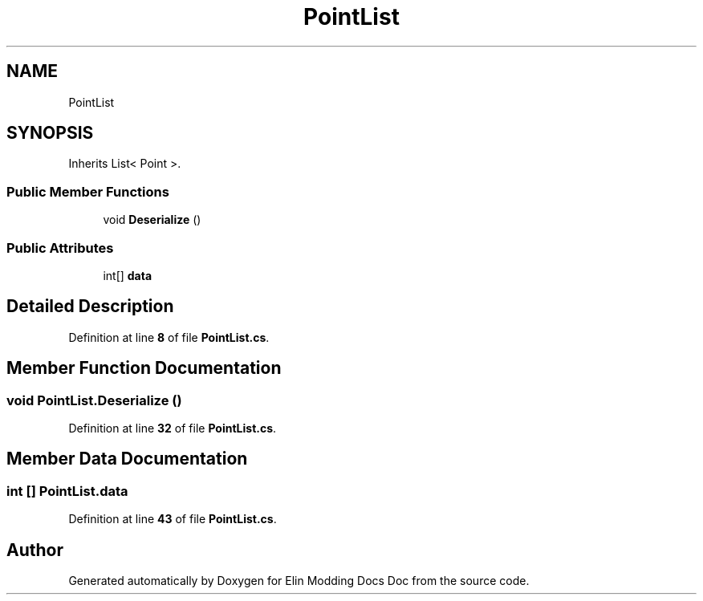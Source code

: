 .TH "PointList" 3 "Elin Modding Docs Doc" \" -*- nroff -*-
.ad l
.nh
.SH NAME
PointList
.SH SYNOPSIS
.br
.PP
.PP
Inherits List< Point >\&.
.SS "Public Member Functions"

.in +1c
.ti -1c
.RI "void \fBDeserialize\fP ()"
.br
.in -1c
.SS "Public Attributes"

.in +1c
.ti -1c
.RI "int[] \fBdata\fP"
.br
.in -1c
.SH "Detailed Description"
.PP 
Definition at line \fB8\fP of file \fBPointList\&.cs\fP\&.
.SH "Member Function Documentation"
.PP 
.SS "void PointList\&.Deserialize ()"

.PP
Definition at line \fB32\fP of file \fBPointList\&.cs\fP\&.
.SH "Member Data Documentation"
.PP 
.SS "int [] PointList\&.data"

.PP
Definition at line \fB43\fP of file \fBPointList\&.cs\fP\&.

.SH "Author"
.PP 
Generated automatically by Doxygen for Elin Modding Docs Doc from the source code\&.
